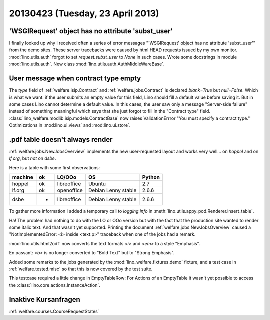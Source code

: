 =================================
20130423 (Tuesday, 23 April 2013)
=================================

'WSGIRequest' object has no attribute 'subst_user'
--------------------------------------------------

I finally looked up why I received often a series of error messages
"'WSGIRequest' object has no attribute 'subst_user'" from the demo 
sites. These server tracebacks were caused by html HEAD requests 
issued by my own monitor.
:mod:`lino.utils.auth` forgot to set `request.subst_user` to `None`
in such cases.
Wrote some docstrings in module :mod:`lino.utils.auth`.
New class :mod:`lino.utils.auth.AuthMiddleWareBase`.

User message when contract type empty
-------------------------------------

The `type` field of 
:ref:`welfare.isip.Contract`
and
:ref:`welfare.jobs.Contract`
is declared `blank=True` but `null=False`.
Which is what we want: 
if the user submits an empty value for this field, 
Lino should fill a default value before saving it.
But in some cases Lino cannot determine a default value.
In this cases, the user saw only a message "Server-side failure" 
instead of something meaningful which says that she just forgot 
to fill in the "Contract type" field.
:class:`lino_welfare.modlib.isip.models.ContractBase`
now raises ValidationErrror "You must specify a contract type."
Optimizations in 
:mod:lino.ui.views`
and :mod:lino.ui.store`.


.pdf table doesn't always render
--------------------------------

:ref:`welfare.jobs.NewJobsOverview` implements the new user-requested 
layout and works very well... on `hoppel` and on `lf.org`, 
but *not* on `dsbe`.

Here is a table with some first observations:

======= === ============ =========================== ========
machine ok  LO/OOo       OS                          Python
======= === ============ =========================== ========
hoppel  ok  libreoffice  Ubuntu                      2.7
lf.org  ok  openoffice   Debian Lenny stable         2.6.6
dsbe    -   libreoffice  Debian Lenny stable         2.6.6
======= === ============ =========================== ========

To gather more information I added a temporary call to `logging.info` in 
:meth:`lino.utils.appy_pod.Renderer.insert_table`.

Ha! The problem had nothing to do with the LO or OOo version but 
with the fact that the production site wanted to render some italic 
text. And that wasn't yet supported.
Printing the document :ref:`welfare.jobs.NewJobsOverview`
caused a "NotImplementedError: <i> inside <text:p>" traceback 
when one of the jobs had a remark. 

:mod:`lino.utils.html2odf` now converts the text formats `<i>` 
and `<em>` to a style "Emphasis".

En passant: 
`<b>` is no longer converted to "Bold Text" but to "Strong Emphasis".

Added some remarks to the jobs generated by the 
:mod:`lino_welfare.fixtures.demo` fixture, 
and a test case in :ref:`welfare.tested.misc`
so that this is now covered by the test suite.

This testcase required a little change in EmptyTableRow: 
For Actions of an EmptyTable it wasn't yet possible to access 
the :class:`lino.core.actions.InstanceAction`.


Inaktive Kursanfragen
---------------------


:ref:`welfare.courses.CourseRequestStates`
    
